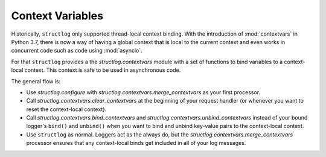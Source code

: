 .. _contextvars:

Context Variables
=================

.. testsetup:: *

   import structlog

.. testcleanup:: *

   import structlog
   structlog.reset_defaults()

Historically, ``structlog`` only supported thread-local context binding.
With the introduction of :mod:`contextvars` in Python 3.7, there is now a way of having a global context that is local to the current context and even works in concurrent code such as code using :mod:`asyncio`.

For that ``structlog`` provides a the `structlog.contextvars` module with a set of functions to bind variables to a context-local context.
This context is safe to be used in asynchronous code.

The general flow is:

- Use `structlog.configure` with `structlog.contextvars.merge_contextvars` as your first processor.
- Call `structlog.contextvars.clear_contextvars` at the beginning of your request handler (or whenever you want to reset the context-local context).
- Call `structlog.contextvars.bind_contextvars` and `structlog.contextvars.unbind_contextvars` instead of your bound logger's ``bind()`` and ``unbind()`` when you want to bind and unbind key-value pairs to the context-local context.
- Use ``structlog`` as normal.
  Loggers act as the always do, but the `structlog.contextvars.merge_contextvars` processor ensures that any context-local binds get included in all of your log messages.

.. doctest::

   >>> from structlog.contextvars import (
   ...     bind_contextvars,
   ...     clear_contextvars,
   ...     merge_contextvars,
   ...     unbind_contextvars,
   ... )
   >>> from structlog import configure
   >>> configure(
   ...     processors=[
   ...         merge_contextvars,
   ...         structlog.processors.KeyValueRenderer(),
   ...     ]
   ... )
   >>> log = structlog.get_logger()
   >>> # At the top of your request handler (or, ideally, some general
   >>> # middleware), clear the threadlocal context and bind some common
   >>> # values:
   >>> clear_contextvars()
   >>> bind_contextvars(a=1)
   >>> bind_contextvars(b=2)
   >>> # Then use loggers as per normal
   >>> # (perhaps by using structlog.get_logger() to create them).
   >>> log.msg("hello")
   event='hello' a=1 b=2
   >>> # Use unbind_contextvars to remove a variable from the context
   >>> unbind_contextvars("b")
   >>> log.msg("world")
   event='world' a=1
   >>> # And when we clear the threadlocal state again, it goes away.
   >>> clear_contextvars()
   >>> log.msg("hi there")
   event='hi there'
